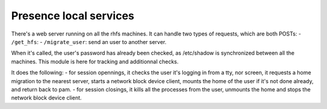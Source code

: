 Presence local services
=======================

There's a web server running on all the rhfs machines.
It can handle two types of requests, which are both POSTs:
- ``/get_hfs``: 
- ``/migrate_user``: send an user to another server.

When it's called, the user's password has already been checked, as /etc/shadow is synchronized between all the machines. This module is here for tracking and additionnal checks.

It does the following:
- for session opennings, it checks the user it's logging in from a tty, nor screen, it requests a home migration to the nearest server, starts a network block device client, mounts the home of the user if it's not done already, and return back to pam.
- for session closings, it kills all the processes from the user, unmounts the home and stops the network block device client.
